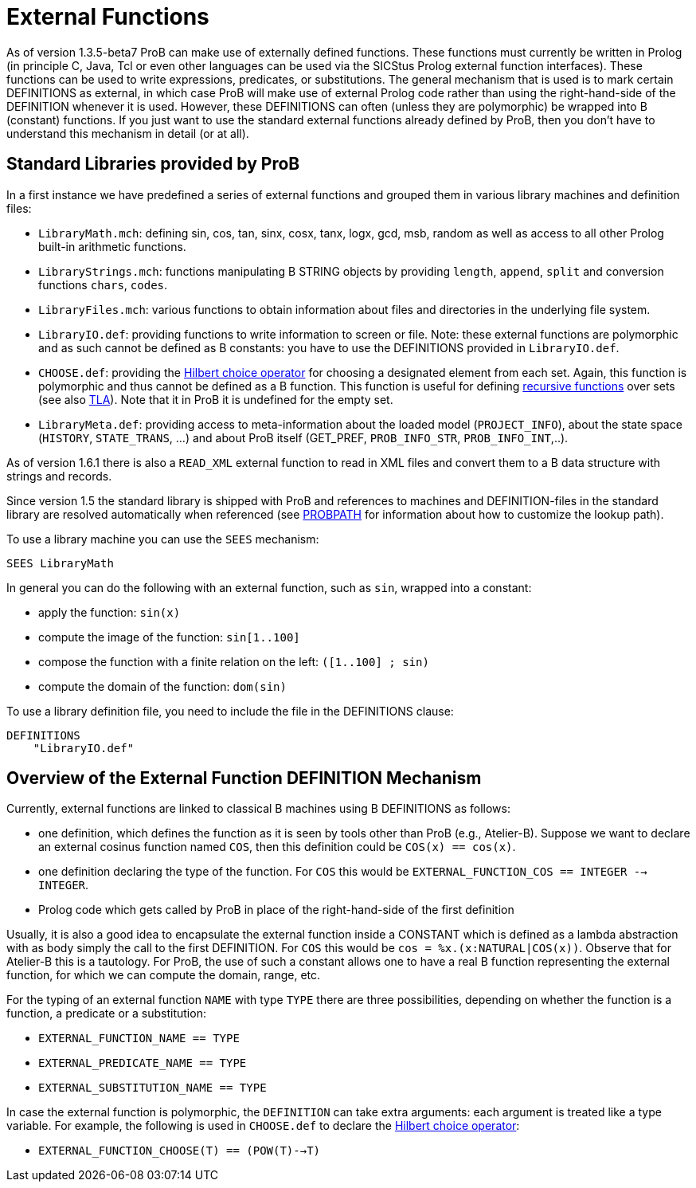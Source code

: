 

[[external-functions]]
= External Functions

:category: User_Manual

:category: _Advanced_Feature


As of version 1.3.5-beta7 ProB can make use of externally defined
functions. These functions must currently be written in Prolog (in
principle C, Java, Tcl or even other languages can be used via the
SICStus Prolog external function interfaces). These functions can be
used to write expressions, predicates, or substitutions. The general
mechanism that is used is to mark certain DEFINITIONS as external, in
which case ProB will make use of external Prolog code rather than using
the right-hand-side of the DEFINITION whenever it is used. However,
these DEFINITIONS can often (unless they are polymorphic) be wrapped
into B (constant) functions. If you just want to use the standard
external functions already defined by ProB, then you don't have to
understand this mechanism in detail (or at all).

[[standard-libraries-provided-by-prob]]
== Standard Libraries provided by ProB

In a first instance we have predefined a series of external functions
and grouped them in various library machines and definition files:

* `LibraryMath.mch`: defining sin, cos, tan, sinx, cosx, tanx, logx,
gcd, msb, random as well as access to all other Prolog built-in
arithmetic functions.
* `LibraryStrings.mch`: functions manipulating B STRING objects by
providing `length`, `append`, `split` and conversion functions `chars`,
`codes`.
* `LibraryFiles.mch`: various functions to obtain information about
files and directories in the underlying file system.
* `LibraryIO.def`: providing functions to write information to screen or
file. Note: these external functions are polymorphic and as such cannot
be defined as B constants: you have to use the DEFINITIONS provided in
`LibraryIO.def`.
* `CHOOSE.def`: providing the
http://planetmath.org/encyclopedia/HilbertsEpsilonOperator.html[Hilbert
choice operator] for choosing a designated element from each set. Again,
this function is polymorphic and thus cannot be defined as a B function.
This function is useful for defining
<<recursively-defined-functions,recursive functions>> over sets (see
also <<tla,TLA>>). Note that it in ProB it is undefined for the empty
set.
* `LibraryMeta.def`: providing access to meta-information about the
loaded model (`PROJECT_INFO`), about the state space (`HISTORY`,
`STATE_TRANS`, ...) and about ProB itself (GET_PREF, `PROB_INFO_STR`,
`PROB_INFO_INT`,..).

As of version 1.6.1 there is also a `READ_XML` external function to read
in XML files and convert them to a B data structure with strings and
records.

Since version 1.5 the standard library is shipped with ProB and
references to machines and DEFINITION-files in the standard library are
resolved automatically when referenced (see <<probpath,PROBPATH>> for
information about how to customize the lookup path).

To use a library machine you can use the `SEES` mechanism:

`SEES LibraryMath`

In general you can do the following with an external function, such as
`sin`, wrapped into a constant:

* apply the function: `sin(x)`
* compute the image of the function: `sin[1..100]`
* compose the function with a finite relation on the left:
`([1..100] ; sin)`
* compute the domain of the function: `dom(sin)`

To use a library definition file, you need to include the file in the
DEFINITIONS clause:

-------------
DEFINITIONS
    "LibraryIO.def"
-------------

[[overview-of-the-external-function-definition-mechanism]]
== Overview of the External Function DEFINITION Mechanism

Currently, external functions are linked to classical B machines using B
DEFINITIONS as follows:

* one definition, which defines the function as it is seen by tools
other than ProB (e.g., Atelier-B). Suppose we want to declare an
external cosinus function named `COS`, then this definition could be
`COS(x) == cos(x)`.
* one definition declaring the type of the function. For `COS` this
would be `EXTERNAL_FUNCTION_COS == INTEGER --> INTEGER`.
* Prolog code which gets called by ProB in place of the right-hand-side
of the first definition

Usually, it is also a good idea to encapsulate the external function
inside a CONSTANT which is defined as a lambda abstraction with as body
simply the call to the first DEFINITION. For `COS` this would be
`cos = %x.(x:NATURAL|COS(x))`. Observe that for Atelier-B this is a
tautology. For ProB, the use of such a constant allows one to have a
real B function representing the external function, for which we can
compute the domain, range, etc.

For the typing of an external function `NAME` with type `TYPE` there are
three possibilities, depending on whether the function is a function, a
predicate or a substitution:

* `EXTERNAL_FUNCTION_NAME == TYPE`
* `EXTERNAL_PREDICATE_NAME == TYPE`
* `EXTERNAL_SUBSTITUTION_NAME == TYPE`

In case the external function is polymorphic, the `DEFINITION` can take
extra arguments: each argument is treated like a type variable. For
example, the following is used in `CHOOSE.def` to declare the
http://planetmath.org/encyclopedia/HilbertsEpsilonOperator.html[Hilbert
choice operator]:

* `EXTERNAL_FUNCTION_CHOOSE(T) == (POW(T)-->T)`
